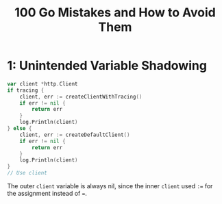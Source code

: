 :PROPERTIES:
:ID:       3cb386ec-d975-45e9-adcf-bb6254919586
:ROAM_REFS: https://www.manning.com/books/100-go-mistakes-and-how-to-avoid-them
:END:
#+title: 100 Go Mistakes and How to Avoid Them
#+filetags: :Manning_Books:Golang:

* 1: Unintended Variable Shadowing
#+BEGIN_SRC go
var client *http.Client
if tracing {
    client, err := createClientWithTracing()
    if err != nil {
        return err
    }
    log.Println(client)
} else {
    client, err := createDefaultClient()
    if err != nil {
        return err
    }
    log.Println(client)
}
// Use client
#+END_SRC

The outer ~client~ variable is always nil, since the inner ~client~ used ~:=~ for the assignment instead of ~=~.
